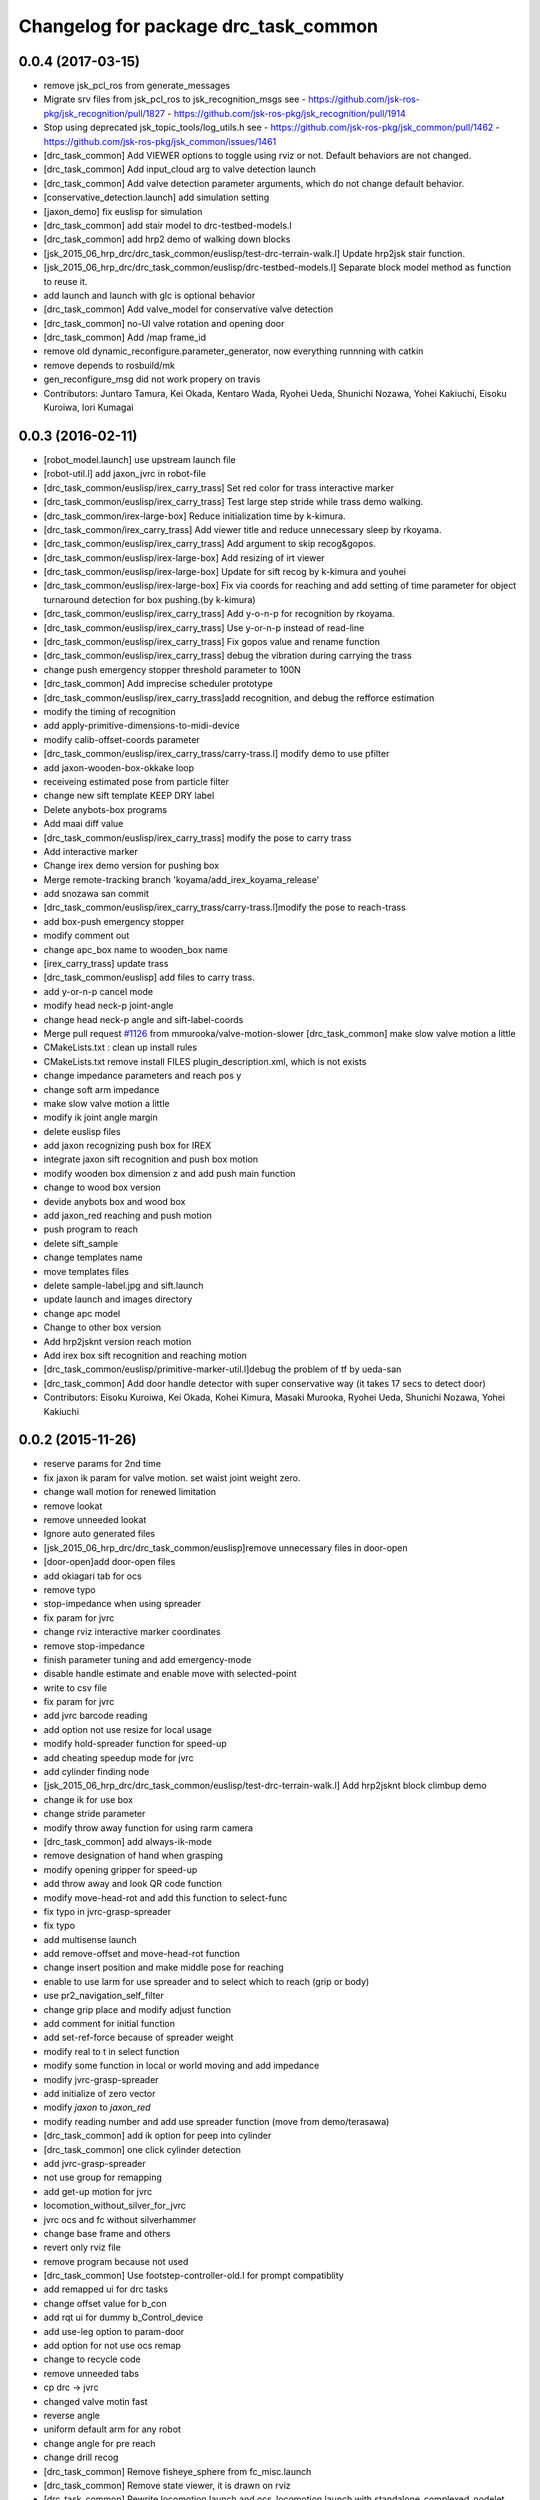 ^^^^^^^^^^^^^^^^^^^^^^^^^^^^^^^^^^^^^
Changelog for package drc_task_common
^^^^^^^^^^^^^^^^^^^^^^^^^^^^^^^^^^^^^

0.0.4 (2017-03-15)
------------------
* remove jsk_pcl_ros from generate_messages
* Migrate srv files from jsk_pcl_ros to jsk_recognition_msgs
  see
  - https://github.com/jsk-ros-pkg/jsk_recognition/pull/1827
  - https://github.com/jsk-ros-pkg/jsk_recognition/pull/1914
* Stop using deprecated jsk_topic_tools/log_utils.h
  see
  - https://github.com/jsk-ros-pkg/jsk_common/pull/1462
  - https://github.com/jsk-ros-pkg/jsk_common/issues/1461
* [drc_task_common] Add VIEWER options to toggle using rviz or not. Default behaviors are not changed.
* [drc_task_common] Add input_cloud arg to valve detection launch
* [drc_task_common] Add valve detection parameter arguments, which do not change default behavior.
* [conservative_detection.launch] add simulation setting
* [jaxon_demo] fix euslisp for simulation
* [drc_task_common] add stair model to drc-testbed-models.l
* [drc_task_common] add hrp2 demo of walking down blocks
* [jsk_2015_06_hrp_drc/drc_task_common/euslisp/test-drc-terrain-walk.l] Update hrp2jsk stair function.
* [jsk_2015_06_hrp_drc/drc_task_common/euslisp/drc-testbed-models.l] Separate block model method as function to reuse it.
* add launch and launch with glc is optional behavior
* [drc_task_common] Add valve_model for conservative valve detection
* [drc_task_common] no-UI valve rotation and opening door
* [drc_task_common] Add /map frame_id
* remove old dynamic_reconfigure.parameter_generator, now everything runnning with catkin
* remove depends to rosbuild/mk
* gen_reconfigure_msg did not work propery on travis
* Contributors: Juntaro Tamura, Kei Okada, Kentaro Wada, Ryohei Ueda, Shunichi Nozawa, Yohei Kakiuchi, Eisoku Kuroiwa, Iori Kumagai

0.0.3 (2016-02-11)
------------------
* [robot_model.launch] use upstream launch file
* [robot-util.l] add jaxon_jvrc in robot-file
* [drc_task_common/euslisp/irex_carry_trass] Set red color for trass interactive marker
* [drc_task_common/euslisp/irex_carry_trass] Test large step stride while trass demo walking.
* [drc_task_common/irex-large-box] Reduce initialization time by k-kimura.
* [drc_task_common/irex_carry_trass] Add viewer title and reduce unnecessary sleep by rkoyama.
* [drc_task_common/euslisp/irex_carry_trass] Add argument to skip recog&gopos.
* [drc_task_common/euslisp/irex-large-box] Add resizing of irt viewer
* [drc_task_common/euslisp/irex-large-box] Update for sift recog by k-kimura and youhei
* [drc_task_common/euslisp/irex-large-box] Fix via coords for reaching and add setting of time parameter for object turnaround detection for box pushing.(by k-kimura)
* [drc_task_common/euslisp/irex_carry_trass] Add y-o-n-p for recognition by rkoyama.
* [drc_task_common/euslisp/irex_carry_trass] Use y-or-n-p instead of read-line
* [drc_task_common/euslisp/irex_carry_trass] Fix gopos value and rename function
* [drc_task_common/euslisp/irex_carry_trass] debug the vibration during carrying the trass
* change push emergency stopper threshold parameter to 100N
* [drc_task_common] Add imprecise scheduler prototype
* [drc_task_common/euslisp/irex_carry_trass]add recognition, and debug the refforce estimation
* modify the timing of recognition
* add apply-primitive-dimensions-to-midi-device
* modify calib-offset-coords parameter
* [drc_task_common/euslisp/irex_carry_trass/carry-trass.l] modify demo to use pfilter
* add jaxon-wooden-box-okkake loop
* receiveing estimated pose from particle filter
* change new sift template KEEP DRY label
* Delete anybots-box programs
* Add maai diff value
* [drc_task_common/euslisp/irex_carry_trass] modify the pose to carry trass
* Add interactive marker
* Change irex demo version for pushing box
* Merge remote-tracking branch 'koyama/add_irex_koyama_release'
* add snozawa san commit
* [drc_task_common/euslisp/irex_carry_trass/carry-trass.l]modify the pose to reach-trass
* add box-push emergency stopper
* modify comment out
* change apc_box name to wooden_box name
* [irex_carry_trass] update trass
* [drc_task_common/euslisp] add files to carry trass.
* add y-or-n-p cancel mode
* modify head neck-p joint-angle
* change head neck-p angle and sift-label-coords
* Merge pull request `#1126 <https://github.com/jsk-ros-pkg/jsk_demos/issues/1126>`_ from mmurooka/valve-motion-slower
  [drc_task_common] make slow valve motion a little
* CMakeLists.txt : clean up install rules
* CMakeLists.txt remove install FILES plugin_description.xml, which is not exists
* change impedance parameters and reach pos y
* change soft arm impedance
* make slow valve motion a little
* modify ik joint angle margin
* delete euslisp files
* add jaxon recognizing push box for IREX
* integrate jaxon sift recognition and push box motion
* modify wooden box dimension z and add push main function
* change to wood box version
* devide anybots box and wood box
* add jaxon_red reaching and push motion
* push program to reach
* delete sift_sample
* change templates name
* move templates files
* delete sample-label.jpg and sift.launch
* update launch and images directory
* change apc model
* Change to other box version
* Add hrp2jsknt version reach motion
* Add irex box sift recognition and reaching motion
* [drc_task_common/euslisp/primitive-marker-util.l]debug the problem of tf by ueda-san
* [drc_task_common] Add door handle detector with super conservative way (it takes 17 secs to detect door)
* Contributors: Eisoku Kuroiwa, Kei Okada, Kohei Kimura, Masaki Murooka, Ryohei Ueda, Shunichi Nozawa, Yohei Kakiuchi

0.0.2 (2015-11-26)
------------------
* reserve params for 2nd time
* fix jaxon ik param for valve motion. set waist joint weight zero.
* change wall motion for renewed limitation
* remove lookat
* remove unneeded lookat
* Ignore auto generated files
* [jsk_2015_06_hrp_drc/drc_task_common/euslisp]remove unnecessary files in door-open
* [door-open]add door-open files
* add okiagari tab for ocs
* remove typo
* stop-impedance when using spreader
* fix param for jvrc
* change rviz interactive marker coordinates
* remove stop-impedance
* finish parameter tuning and add emergency-mode
* disable handle estimate and enable move with selected-point
* write to csv file
* fix param for jvrc
* add jvrc barcode reading
* add option not use resize for local usage
* modify hold-spreader function for speed-up
* add cheating speedup mode for jvrc
* add cylinder finding node
* [jsk_2015_06_hrp_drc/drc_task_common/euslisp/test-drc-terrain-walk.l] Add hrp2jsknt block climbup demo
* change ik for use box
* change stride parameter
* modify throw away function for using rarm camera
* [drc_task_common] add always-ik-mode
* remove designation of hand when grasping
* modify opening gripper for speed-up
* add throw away and look QR code function
* modify move-head-rot and add this function to select-func
* fix typo in jvrc-grasp-spreader
* fix typo
* add multisense launch
* add remove-offset and move-head-rot function
* change insert position and make middle pose for reaching
* enable to use larm for use spreader and to select which to reach (grip or body)
* use pr2_navigation_self_filter
* change grip place and modify adjust function
* add comment for initial function
* add set-ref-force because of spreader weight
* modify real to t in select function
* modify some function in local or world moving and add impedance
* modify jvrc-grasp-spreader
* add initialize of zero vector
* modify *jaxon* to *jaxon_red*
* modify reading number and add use spreader function (move from demo/terasawa)
* [drc_task_common] add ik option for peep into cylinder
* [drc_task_common] one click cylinder detection
* add jvrc-grasp-spreader
* not use group for remapping
* add get-up motion for jvrc
* locomotion_without_silver_for_jvrc
* jvrc ocs and fc without silverhammer
* change base frame and others
* revert only rviz file
* remove program because not used
* [drc_task_common] Use footstep-controller-old.l for prompt compatiblity
* add remapped ui for drc tasks
* change offset value for b_con
* add rqt ui for dummy b_Control_device
* add use-leg option to param-door
* add option for not use ocs remap
* change to recycle code
* remove unneeded tabs
* cp drc -> jvrc
* changed valve motin fast
* reverse angle
* uniform default arm for any robot
* change angle for pre reach
* change drill recog
* [drc_task_common] Remove fisheye_sphere from fc_misc.launch
* [drc_task_common] Remove state viewer, it is drawn on rviz
* [drc_task_common] Rewrite locomotion.launch and ocs_locomotion.launch with
  standalone_complexed_nodelet
* [drc_task_common] Rewrite drill_recognition_for_put.launch with standalone_complexed_nodelet
* [drc_task_common] Rewrite drill_recognition_for_wall.launch with santalone_complexed_nodelet
* [drc_task_common] Rewrite drill_recognition_for_button.launch with standalone_complexed_nodelet
* [drc_task_common] Rewrite drill_recognition.launch with standalone_complexed_nodelet
* [drc_task_common] Rewrite door_unvisible_handle_recognition.launch with standalone_complexed_nodelet
* [drc_task_common] Fix cmake not to compile drc_teleop_interface.cpp
* [drc_task_common] Do not use fisheye nodelet manager in order not to
  use bond connection
* [drc_task_common] Use jsk_rviz_plugins::RobotCommandInterfaceAction instead of drc_teleop_interface
* [drc_task_common] Omit footstep planner client in fc-executive.l
* [drc_task_common] Resolve collision of dynamic_tf_publisher in ocs
* fix walking-pose. check whether the robot has :head-neck-p before calling
* [drc_task_common] Do not echo silverhammer in field_computer.sh
* [drc_task_common] Fix shell script syntax error in operator_station.sh
* add recognition in hand
* slower drill grasp params
* [drc_task_common] Rewrite stereo_preprocess.launch and
  laser_preorocess.launch with jsk_topic_tools/standalone_complexed_nodelet
* change valve recog to use jsk nodelet
* [drc_task_common] Use current instead of effort for JAXON
* [drc_task_common] Remove tilt_laser_listener from laser_preprocess
* [drc_task_common] Set longer ~max_queue_size to extract nearest cluster
  for valve detection
* [drc_task_common] Do not run multisense_remote for hrp2
* add use_reach-until-touch mode
* add keyshot for drill
* add keyshot timing more
* add use_reach-until-touch mode
* fix reset motion
* add comment
* enalbe to select reach-until-touch mode
* add function to judge grasped or not
* add to use reach_until_touch
* [drc_task_common] Update launch files for locomotion planning
* [drc_task_common] Do not use jaxon_red_ros_bridge
* add keyshot for other tasks
* change params to detect standing drill
* add_parentheses
* [drc_task_common] Remove dependency to ar_pose
* Contributors: Hiroto Mizohana, Kentaro Wada, Kohei Kimura, Masaki Murooka, Ryo KOYAMA, Ryohei Ueda, Yu Ohara, Yuta Kojio, Eisoku Kuroiwa, Ryo Terasawa

0.0.1 (2015-06-11)
------------------
* fix drive recognition checks
* [drc_task_common] Add toe-kick method script in vehicle task for emergency. This PR do not affect to original script
* rename service
* para tune for jaxon red
* change drill watch pose
* add check drive recognition
* do not close hand when keep grasp
* remove unworked func
* add nodelet
* rechange drill button coords
* change laser preprocess
* add respawn in drive recognition launch
* add run stop rtcd for hrp2
* merge origin/master
* fix door last
* setq offset arm for drill
* change codes for rarm
* revise drill wall motion
* change drill wall motion for hrp2
* offset movement in drill-grasping
* add run-stop scripts
* change param of silver hammer hz threshold
* change impedance params
* add exception
* update interpolation time shorter in valve and door motion
* [drc_task_common] Fix wrong robot_description in OCS
* [drc_task_common] Increase max_z of stair_marker
* [drc_task_common] add git check to check_sanity_fc
* change_keyshot_timing
* add roscore tab to ocs tmux
* [drc_task_common] Update robot_model in OCS
* add Master check and silver check to OCS
* lower the waist for JAXON at stairs
* first ik with rotation axis
* fix hrp2jsknt door coords
* modified check node names and topic names
* add menu to select door reach deg
* add blacklist check to sanity check
* add git check sanity fc
* delete unnecessary nodes
* add check_saniy_ocs
* merge origin/master
* implement emergency button
* add send-go-pos-command script
* change impedance parameter of hrp2 after valve
* add emergency pose function : supporting jaxon and jaxon_red
* [drc_task_common] Add debug output for lowspeed communication
* [drc_task_common] Fix filter boundingbox
* def go-pos in ocs-ri
* [drc_task_common] Use lowest recognition result for drill
* fix typo
* change resolition
* [drc_task_common] update Silver Hammer Check
* [drc_task_common] Publish execute_flag in vehicle-fc-executive
* revise motion with experiment result
* Add drc final stair
* add emergency motion sample
* Use version argument for stair instead of :test-field
* revice ui
* [drc_task_common] Fix resume caller bag in vehicle-fc-executive
* add emergency-pose button to rviz
* add buttton
* resize keyshot
* default is sagami door (it is final door)
* add final test function
* use sagami door as final door. edit test-drc-door-task.l
* changed stand coords for hrp2jsknts final door
* disable continuous check in door
* add comment line for difficult door param
* use sagami door as final door
* change default flag
* [drc_task_common] Fix typo to work catkin_download_test_file
* add door knob picture to manipulation memo
* add drc final door model and instruction
* change joy topic name
* slightly change motion spee
* [drc_task_common] Patch for old geneus in vehicle task executive
* [drc_task_common] check rosmaster close_wait num in check sanity
* revise joy
* add line for send keypoint screen shot
* [drc_task_common, drc_com_common] Add simple footstep exec
* can change drill arm
* [drc_task_common, drc_com_common]  Add more dynamic reconfigure parameters
* change speed
* add flag for drill throw
* [drc_task_common] More update about check sanity
* add new motion(throw drill)
* change layout for drill
* change stand coords
* send drill put motion
* fix door-through-pose
* [drc_task_common] Modify accel paramters for jaxon
* fix msg instantiation args type
* Add stair check for hrp2jsknts
* [drc_task_common] Comment out draw-objects function
* [drc_task_common] Use detach_step value in stepGage
* [drc_task_common] Publish drive/controller/step only when step-accel is successfully executed
* [drc_task_common] Update detach edit and color when set_detach_step called
* [drc_task_common] Do not update accel-origin when step command failed
* [drc_task_common] Return result in step pedal function
* [drc_task_common] Return command in step function
* [drc_task_common] Add detach messages to silverhammer
* [drc_task_common] Add detach_step button to vehicle_ui
* [drc_task_common] Implement detach to hrp2jsknts
* [drc_task_common] Implement set-detach-step callback
* [drc_task_common] Commit detatch-accel function
* [drc_task_common] LAUNCH_RVIZ option is no longer needed in vehicle_fc
* [drc_task_common] Set threshould lower in pedaling callback
* [drc_task_common] Change background color of obstacle length according to distance
* [drc_task_common] Change background color of changing controller mode service when service is executing
* [drc_task_common] Check multisense remote
* finish processing when finishing task1
* [drc_task_common] Fix small bags
* remove magic number of msg length in ocs-robot-interface.l
* [drc_com_common, drc_task_common] Add more basic info for jaxon
* add reset_enc and finish_stair button to rviz
* fix jaxon and jaxonred valve motion
* change drill wall speed! need test
* change rviz showing
* slightly change drill grasp coords
* slightly expand drill button range
* fix jaxon impedance
* [drc_task_common] Add xyz-filter for drill recognition
* [drc_task_common] Add throttle parameter to checkerboard detector in vehicle
* [drc_task_common] Add jsk_recognition_msgs and jsk_interactive_marker to vehicle executive
* [drc_task_common] Fix typo: load
* [drc_task_common] Fix typo
* [drc_task_common] Remove laser preprocess assmbler
* fix the drill and drill put recognition to use nodelet
* [drc_task_common] Add handle_pose offset -25 to :z, which is compensation of distance between steering-center and marker board
* [drc_task_common] Fix typo
* add comment when drill grasp failed with condition
* remove bug for dril;
* remove bug if drill rotate failed with force-sensor noise
* 10 times sensoring
* [drc_task_common] Fix link name of HRP2
* [drc_task_common] Update valve request timing
* [drc_task_common] Fix OCS model visualization
* use set-foot-steps-with-base-height
* change speed for drill ;otate
* [drc_task_common] Consider car handle angle only when handle-crank is used
* change params for motions
* dynamic change ref force
* add ref force for drill wall
* change to use :arms
* add codes to maintain first leg angle in solving ik
* [drc_task_common] Consider handle-angle in solving approach-handle ik
* add new rviz button
* change to use larm semi-fixed in drill task
* [drc_task_common] Run multisense_remote if needed
* [drc_task_common] Check silverhammer highspeed input topics
* fix parameter to load urdf model marker setting
* remove bags with experiment with Jaxon Red
* fix the position to include robot_description launch
* add quadratic function in table
* rechanged fast motion
* [drc_task_common] Add jaxon_red driving scripts which inherits from ones of jaxon
* [drc_task_common] Comment out unnecessary debug messages
* [drc_task_common] Fix state check bug in correct
* [drc_task_common] Magical progn to avoid SEGV
* set ik-optional-weight-vector for valve motion
* change input topic because it is not working
* change init pose, anglevector-sending time with real environment
* [drc_task_common, drc_com_common] Use pesimistic mode for footstep planning
* modify coorinates transformation of predicted path marker
* support urata robot in publishing tempareture in basic-info
* update jaxon ik-server parameter to reduce base link roll moving
* [drc_task_common, drc_com_common] Perception and planning on ocs side about terrain task
* [drc_task_common] Fix obstacle_length type: int->float
* [drc_task_common] Set default real flag as nil in vehicle_fc.launch to prevent unintended movement in real robot if eus was respown
* [drc_task_common] Change execute/real button from toggle to menu like servoOn/Off
* initial commit of ocs-robot-intercae.l, support :state :angle-vector :force-vector :start-st :start-auto-balancer :start-impedance :stop-impedance :start-grasp :stop-grasp functions
* update jaxon impedance param
* [drc_task_common] More update for terrain task
* remove solve ik and isolate current-pos for u4
* [drc_task_common] Remove steering_diff_angle_vector from vehicle_ui
* [drc_task_common] Change colors when set_min/max_step service was called
* [drc_task_common] Prevent move joints before initialize by correct-handle-pose
* [drc_task_common] Check communication program too
* [drc_task_common] Remove unused scripts
* [drc_task_common] change ros::rate of vehicle-ocs-executive: 10 -> 5
* [drc_task_common] Add sanity script for fc
* [drc_task_common] Fix for communication limitation
* [drc_task_common] Modify default min/max move-mm for hrp2jsknts
* [drc_task_common] Modify default max anklle-p angle from 6 to 15
* change timestampe from ros::time 0 to ros::time-now
* [drc_task_common] set :stop mode before grasp handle, approach handle and overwrite handle angle because they needs synchronize joy controller
* [drc_task_common] Call setControllerMode only when changing mode in vehicle_ui and call drive/operation/synchronize only in setControllerMode
* Update for hrp2jsknt terrain sample
* change angle for drill watch
* [drc_task_common] Generalize setControllerMode function
* fix typo start-grasp command
* [drc_task_common] Update for terrain task
* add icon for reset-force-sensor
* fix typo
* [drc_task_common] Stop operation when overwrite command is called
* [drc_task_common] Call drive/operation services from vehicle_ui, not eus controller
* add funcs for stop right
* [drc_tack_common]change default nums of rotation
* change angle of drill watch pose for jaxon
* [drc_com_common, drc_task_common] Support footstep_planner and footstep_controller
* [drc_com_common, drc_task_common] Support projection of footprint
* add new button for current^pos and ik
* [drc_task_common] Move lleg 10mm to :z of hrp2jsknts to reduce lleg load
* change car center base coords
* change path visualizer parameter
* [drc_task_common] Remove argument like USE_HRP2JSK, use ROBOT envirnoment variable
* change impedance params(need test)
* add button to reset force offset to rviz
* change ros::roseus timing
* add new pose for detect button-pushed
* [drc_task_common] Modify force sensor topic name from *sensor to off_*sensor
* change hrp2 grasp
* change params for recog, pose of hrp2
* [drc_task_common] Do not launch vehicle rviz, integrating into one rviz
* [drc_task_common] Support jaxonred in stair task
* [drc_task_common] Change egress_button color according to execution
* [drc_task_common] Forcely stop and sync controllers in go-to-egress
* add nakashima-stairs test program
* change impedance params for wall
* [drc_task_common] fix neck_y_angle visualization in vehicle_ui
* Update terrain stair sample and readme
* Add function to make testfield stair
* [drc_task_common] Force to disable orientation in stair task
* remove bug around drill button
* [drc_task_common] Add egress service to silverhammer
* teleop program support jaxonred
* add tf car_center publisher for ocs
* delte print debug
* [drc_task_common] Change button background color until service is executing
* change pre angles
* revise miss cords
* add forgoten change
* impl callback of grasp and impedance function
* [drc_task_common] Fix typo of current_steering
  Do not display checkerboard detector view
* [drc_task_common] Update topic name of rviz
* [drc_task_common] Remap topics which is sent to ocs in global launch namespace of vehicle_fc
* [drc_task_common] Add ui elements for stair task
* change marker origin to end-coords(JAXON)
* add spin-once when reflecting fullbody-ik result to robot marker
* add translation when inserting hand mesh marker
* [drc_task_common] Change topic name for ocs in rviz config file
* use end-coords tf for robot marker of stand position
* add translation of end-effector link
* [drc_task_common] Update recognition parameter for door handle detector
* moved end coords of hand marker
* [drc_task_common] Update drill wall recognition
* [drc_task_common] Disable display option of car_center_tf_publisher too.
* [drc_task_common] Set display parameter of handle_pose_detector to 0
* [drc_task_common] Add current_steering, crank/handle_pose and
  predicted_path_marker to FC2OCSLarge
* [drc_task_common] Advertise foggoten topic /ocs/drive/controller/real
* [drc_task_common] Get lock when toggle button is changed
* [drc_task_common] Enable latch option to controller topics
* refactor impedance settig function
* update valve recog tolerance parameter
* publish drill rotate motion on rviz(revices)
* [drc_task_common] Add msgs for set-real service to silverhammer
* [drc_task_common] Add SEND_REAL_ROBOT button to vehicle_ui
* [drc_task_common] Add set-real option and real topic to driving-controller
* new node for showing result
* [drc_task_common] Display force/moment norm instead of force of max dirction
* Added test-field stair model.
* [drc_task_common] Change force sensor display mode from max direction
  force to norm
* [drc_task_common] Make step_gage label larger
* [drc_task_common] Add neck-p/neck-y-angle visualization label to vehicle_ui
* [drc_task_common] Faster recognition of footstep
* enable t-marker moved by pub-point
* [drc_task_common] Modify impedance parameter of hrp2jsknts for handling
* enable to  move any marker
* rename topic name
* reduce result^showing time
* more fast drill motion
* change base_tf from car_center to BODY
* [drc_task_common] Add min/max limitation to :estimate-current-handle-angle
* [drc_task_common] Fix :estimate-current-handle-angle, consider grasp offset
* [drc_task_common] Fix grasp/turn-handle-once offset parameters for hrp2jsknts
* [drc_task_common] Reflect offset to turn-handle-once function and set default offset-wrt to :local of hand in :grasp/:turn-handle-once
* add test codes
* [drc_task_common] Add filter_bbox_position.py
* change jaxon drill params
* [drc_task_common] Implement execute button, which disable joy controller and connection between vehicle-fc/ocs-executive
* [drc_task_common] Fix tmux script not to generate '1' file
* [drc_com_common, drc_task_common] Add imu to basic info
* do not open hand first in jaxon door motion.
* change stand coords to avoid wall
* fix door recognition, plane recog
* add overwrite stand coords
* enable to select stand coords
* add initialization
* [drc_task_common] Add neck status to prevent moving neck before initialize
* [drc_task_common] Update camera topic for ocs
* enable not used coords
* update soft impedance parameter for jaxon
* [drc_task_common] Transmit off_ sensors to ocs
* [drc_task_common] Disable rviz for vehicle in fc
* [drc_task_common] Add neck_p/y_angle to silverhammer
* [drc_task_common] Change rate of executive and streamer
* revise params for button
* add cancel-motion icon
* update door-through-pose to avoid touching right hand to door
* remove unused button : debri, hose, look-around
* add hand pose button
* add push motion
* not show eus ik result on irt viewer
* fix hand marker dead lock by canceling menu
* revised reach-until-touch for local coordinates sys
* [drc_task_common] Fix forgotten argument
* [drc_task_common] Remove nodes for fc in vehicle_ocs
* [drc_task_common] Separate vehicle launch files into vehicle_fc/ocs and remap tf, joint_states, robot_description
* replace to use require instead of load in task motion eus program
* [drc_task_common] Add ocs namespace to model files
  [drc_task_common] Update rviz drc teleop button
* [drc_task_common] Remove force sensor throttle (throttled in vehicle_ui drawing) and remap vision topics in vehicle_ui for silverhammer
* add hand calib button to rviz gui
* change stand coords for grasp
* add wall interactive marker
* enable to apply potentio-vector to rviz robot model
* remove stop abc/st button and start impedance soft/hard button to rviz
* Update parameters for Testfield terrain and update readme
* change input cloud to resize_1_4
* [drc_task_common] Add sleep when launching nodes
* change remap in c++
* [drc_task_common] Move polaris model from hrpsys_gazebo_atlas
* minor update of manipulation memo
* add door-through-pose2 to go through door fast
* [drc_task_common] Add obstcle_length to silverhammer
* [drc_task_common] Add USE_VEHICLE_LAUNCH option to vehicle fc/ocs main launch
* [drc_task_common] Launch car_center_launch and drive_recogntion.sh in vehicle.launch
* [drc_task_common] Display obstacle_length/indicator to vehicle_ui
* [drc_task_common] Add patch to speed up roslaunch
* [drc_task_common] Add window of launch file for vehicle task to ocs/fc shell scirpt
* [drc_task_common] Add ROBOT argument to ocs/fc main for vehicle task
* add imp for support arm
* input angle is deg, so add deg2rad
* [drc_task_common] Fix vehicle.launch path
* branch fail when modify ns
* fix namespace in python script
* fix typo
* [drc_task_common] Set default arguments as default, not value
* [drc_task_common] Integrate launch for vehicle task to main operator_station/field_computer scripts
* [drc_task_common] Update goal_handle_angle just after grasp to prevent unintended movement
* change button pushed recog method
* [drc_task_common] Wait until sync service is finished, but wait 0.5sec in silverhummer because service immediately return in it
* change msg type from Float64 to Float32
* [drc_task_common] Call synchronize service in main function because service call in serivce callback causes deadlock in executive
* change parameter of static tf and passthrough height for obstacle removing
* revice codes around drill button
* Add brake/neck_y/neck_p topics to silverhummer for vehicle
* update vegas stairs parameters
* [drc_task_common] Fix synchronize methods for controller in silverhummer
* [drc_task_common] Separate node which should be launched in ocs or fc. It would probably be in separeted files in future
* [drc_task_common] Add rviz config file for vehicle temporarily, which should be merged into whole system
* [drc_task_common] Add ~sensor_frame to multi_plane_extraction of drill_recognition.launch
* change ref force and add lookat in drill motion
* update drill motion
* [drc_task_common] Add ~sensor_frame to multi_plane_extraction of drill_recognition.launch
* [drc_task_common] Fix grasp offset of hrp2jsknts
* [drc_task_common] Update HRP2 initial pose
* [drc_task_common] Calib blue crank
* [drc_task_common] Update parameter for terrain task
* comment out with revise codes
* change for usefullness
* remove multi-defined func
* [drc_task_common] Re-estimate handle angle when overwrite
* modify CMake
* [drc_task_common] Do not grasp when recognitoin for correct is not succeeded
* [drc_task_common] Modify state check process in handle and accel
* almost finish arrangement of drive recognition launch
* remove comment
* [drc_task_common] Move hrp2jsknts initial position -100 to y axis
* modify coords transformation
* delete unnecessary files
* [drc_task_common] Fix parameter for drill recognition
* [drc_task_common] Support jaxon in tmux-based launching
* [drc_task_common] Fix accel approach angle of hrp2jsknts
* [drc_com_common, drc_task_common] Support fisheye lookat
* change save_data scripts to call rossetlocal
* change drill default grasp coords
* [drc_task_common] Fix angle-vectors of hrp2jsknts legs/rarm in real vehicle
* change codes around drill marker control
* add remap
* [drc_task_common] Modify approach-fist offset for hrp2jsknts
* remove service bug
* [drc_task_common] Modify hrp2jsknts initial poes based on s-noda egress
* add option for joy
* [drc_task_common] Add initialize/synchronize service for operation to executive
* add joy for teleop
* add lasvegas valve test to test full function
* [drc_task_common] Use timerEvent to prevent stop force sensor values
* [drc_task_common] Remove initialize from main function because initial pose can send from ui
* [drc_task_common] Estimate handle angle only when handling
* [drc_task_common] Operate hand in initialize
* [drc_task_common] Remain forcely sync option but default disabled
* [drc_task_common] Add comment
* [drc_task_common] Remove unnecessary :sync-controller
* [drc_task_common] Modify neck joint to 0 in drive-init-pose in jaxon
* [drc_task_common] Synchronize command when state and mode changed to prevent unintended movement
* change condition for button pushed
* re-enable hand-reset pose for hrp2
* change pose to reduce load
* [drc_task_common] Add sanity script to check network
* remove bugs
* Add DRCTestfieldTerrain
* Update README for Terrain demos
* change coords around drill stand coords
* fix dot-rviz to modify the state image position
* [drc_task_common] call :release whether handle is :running or not
* [drc_task_common] Set all control-mode :stop when initialize finished
* [drc_task_common] Fix tiny bug and confirm unvisible handle detector works
* changed ocs number for lasvegas environment
* [drc_task_common] Modify riding parameters for jaxon again
* [drc_task_common] Add floor-offset and fist-offset option to initilaize function
* [drc_task_common] Fixing tmux based launching
* [drc_task_common] Fixing tmux based launching
* Update location of terrain blocks considering size of bounding box
* remove a bug
* Fix size of ground plane
* Add optional ground for test field terrain
* change drill watch pose for jaxon
* [drc_task_common] Fix outsided init pose of jaxon by s-noda and adjustment still goes on
* [drc_task_common] Set :look-at-handle nil as default in correct-handle-pose function
* arrange launch files
* Add test field drc terrain
* [drc_task_common, drc_com_common] Cleanup launch files and support
  tmux-based launching
* enable avs methods in drc to except cancel
* add drill-auto-gops
* fix typo
* add comments if some no mean command selected
* Add hrp2jsknts terrain function
* [drc_task_common] Move initiali position of jaxon 100mm outside
* [drc_task_common] Modify approach-handle: add rotation redundancy
* Merge pull request #730 from terasawa/obstacle-indicator
  add obstacle indicator to assist drivers
* Merge remote-tracking branch 'origin/master' into do-not-send-joint-angle-before-initialize-called
* change pre-set modes
* add & in command rviz
* [drc_task_common] Do not initialize in :init process of controller, only set real silently
* add obstacle indicator to assist drivers
* [drc_task_common] Implement controller-mode services to vehicle silverhummer
* [drc_task_common] add button checker uis
* Merge pull request #729 from mmurooka/fix-jaxon-drill-motion
  fix jaxon valve motion : reaching direction and stand coords
* [drc_task_common] Add steering_diff_angle to vehicle-silverhummer
* fix jaxon valve motion : reaching direction and stand coords
* change showing text on rviz
* revised grasp coords with real sensor data
* [drc_task_common] Add neck-mode functions
* revise drill stand coords(temporary)
* Merge pull request #726 from mmurooka/fix-valve-motion-20150518
  [drc_task_common] valve door motion modification 20150518
* [drc_task_common] Implement SetValue service to vehilce task silverhummer
* Merge branch 'drill20150517' of https://github.com/YuOhara/jsk_demos into drill20150517
* change drill watching pose
* remove bags
* fix the error in the case that search-rotatable-range is called before get-valve-motion is called
* change ui for ocs
* remove bugs
* [drc_task_common] Use empty-service-client/server and add additional empty-services
* [drc_task_common] Add client/server for empty-service
* [drc_task_common] Add look-at-handle option to correct-handle-pose
* [drc_task_common] Replace send *ri* :angle-vector to :model2real in controller
* [drc_task_common] Add model2real method to robot-driving-motion for controller
* [drc_task_common] Modify :real option of motion in each robot-driving-controller
* [drc_task_common] Get whole initialization process together and send angle-vector once
* [drc_task_common] Add :use-real-robot key to real option to choose whether sync with *ri* or not
* [drc_task_common] Fix typos
* add min of rotate num(1)
* [drc_task_common] Add look-at-handle option to correct-handle-pose
* [drc_task_common] Replace send *ri* :angle-vector to :model2real in controller
* [drc_task_common] Add model2real method to robot-driving-motion for controller
* add condition to use pre-pose
* [drc_task_common] Door handle detector for unvisible handle
* [drc_task_common] Modify :real option of motion in each robot-driving-controller
* [drc_task_common] Get whole initialization process together and send angle-vector once
* [drc_task_common] Add :use-real-robot key to real option to choose whether sync with *ri* or not
* [drc_task_common] Synchronize with joy after overwrite hanlde angle
* [drc_task_common] Add name fields to motor_states in ocs side
* [drc_task_common] Optimize nodelet in valve detection
* [drc_task_common] Add neck_mode visualization to vehicle_ui
* [drc_task_common] Add neck_mode and callbacks because neck callbacks seems to be collision with correct-hanlde-pose
* [drc_task_common] Synchronize joy_vehicle status when initialize and grasp
* [drc_task_common] Remove specification of interface file in locomotion_planner.launch
* [drc_task_common] Use :full-interruptible for footstep_controller
* Merge remote-tracking branch 'origin/master' into drill20150517
* Merge remote-tracking branch 'origin/master' into drill20150516
* add todo comemnt
* change pre angles
* change pose a bit
* option to change rotate num
* [drc_task_common] Fix default position of hrp2jsknt after real polaris adjustment in lasvegas
* add option for auto rotate drill
* Merge pull request #717 from mmurooka/fix-valve-impedance
  [drc_task_common] change jaxon impedance damping gain larger
* change jaxon impedance damping gain larger
* Merge pull request #716 from mmurooka/fix-for-forcibly-overwrite-stand-coords
  [drc_task_common] Fix for forcibly overwriting stand coords
* add modification for HRP2 launch files
* tune parameters
* fix bug in force overwrite standcoords for door and valve
* fix jaxon teleop launch network
* suppress shoulder-p and promote waist-y and
* add checkerboad detector for car_center
* chage grasp params for support arm
* [drc_task_common] I think it is beter that neck command is real joint angle
* add jaxon drill orotate test corde
* add sample motions
* add visualize steering angle launch
* add rostopic pub for rosbag
* [drc_task_common] Add neck-p callback to eus controller
* call set-default-impedance-param before starting impedance with rviz button
* fix impedance applying arm
* [drc_task_common] Add set_current_step_as_min button to vehicle_ui
* fix bug
* merge origin/master
* add stop num option
* add stop num option
* [drc_task_common] use euclidean clustering to compute bounding box to
  detect drill in hand
* add stop num option
* searching drill button motions
* [drc_task_common] Pedals should not be touched at first
* change imp timing
* [drc_task_common] Fix wait-sec typo
* [drc_task_common] Modify reach-until-touch param for jaxon
* [drc_task_common] Remove unnecessary compensation in reach-until-touch
* refactor drill souce code again
* overwrite stand-coords forcibly in first motion of valve and door
* [drc_task_common/vehicle_ui] Fix flicker of vehicle_ui by rounding stearing diff angle
* add srv
* add drill button state recog launch
* [drc_task_common]add srvs
* add fft node
* [drc_task_common] Move hrp2jsknts sitting position -50mm in y axis to center
* [drc_task_common] Fix correct-handle-pose bag
* [drc_task_common] Modify initial value of min/max_step of hrp2jsk
* [drc_task_common] Modify min/max edit value in min/max_step of vehicle_ui
* refactor set-drill-environment
* fix drill code minor bag
* [drc_task_common] Add resume-handle-pose-button to vehicle_ui
* [drc_task_common] Display message in initialize
* [drc_task_common] Add set_current_step_as_max button to vehicle_ui
* [drc_task_common] Only view max_force and direction in force_sensor
* [drc_task_common] Fix hrp2jsk impendace, M = 0
* remove slight bug around drill rotation
* delete trailing while space
* add dynamic reconfigure
* [drc_task_common] Use laser pointcloud for detecting wall to cut with drill
* [drc_task_common] Fix indent
* [drc_task_common] Resume approach-pedal, which was eleted wrongly
* [drc_task_common] Disable M in impedance to prevent unintended move according to foot movement
* [drc_task_common] Fix forgetting allow-other-keys in calc-error-of-grasp-arm
* [drc_task_common] Add display-result option to calc-error-of-grasp-arm
* add demo program for las-vegas-indoor-stairs
* [drc_task_common] Add visualization of angle-vector-difference to vehicle_ui
* [drc_task_common] calculate angle-vector difference in main loop
* [drc_task_common] Add calc-error-of-grasp-arm method to test angle-vector difference in steering
* Merge pull request #697 from mmurooka/move-stand-coords-func-util
  [drc_task_common] move check-stand-coords function to robot-util.l
* update jaxon stair parameters
* move check-stand-coords function to robot-util.l and use them in each task
* replace tab with space in drill program
* add door side wall and check collision in test function
* add option to test collision in eus motion
* add door posture memo
* Merge branch 'drill20150515' of github.com:YuOhara/jsk_demos into drill20150515
* change drill button stop num
* [drc_task_common] Fix drive-init-pose for HRP2JSKNTS in real polaris in lasvegas
* add chest offset parameters to waking-pose
* Merge pull request #683 from garaemon/machine-tag-to-run-code-only-localhost
  [drc_task_common] Support USE_LOCALHSOT argument to run code on localhost
* delete comment-out
* publish car_center from posestamped marker
* rename door memo to manipulation task memo. add valve memmo
* [drc_task_common] Set color to large force in vehicle_ui
* [drc_task_common] remove_bug, change params with visual feedback
* [drc_task_common] Add force sensor values of arm to vehicle_ui
* [drc_task_common] Add approach interface to vehicle_ui
* delete ik-optional-weight-vector in set-default-impedance-param
* close hand in jaxon door motion
* use narrow-width-pose for jaxon door through
* modified final pose of jaxon door motion to avoid collision with door
* send first posture of door motion slowly
* changed impedance parameter of jaxon door
* changed stand coords of jaxon door
* [drc_task_common] Update force sensor value less frequently in vehicle_ui
* change jaxon drill wall stand coords
* [drc_task_common] Add LAUNCH_HANDLE_DETECTOR option to vehicle.launch
* [drc_task_common] Add threading lock to drawing functions in VehicleUIWdiget
* [drc_task_common] Implement overwrite handle method and add interface for that to vehicle_ui
* Merge remote-tracking branch 'origin/master' into drill20150515
* revise drill wall motion
* [drc_task_common] Support USE_LOCALHSOT argument to run code on localhost,
  especially about laser preprocess
* [drc_task_common] Use laser pointcloud to detect valve
* [drc_task_common] correct-handle-pose do not have tm in argument
* [drc_task_common] Resume head after correct
* [drc_task_common] Add max-dist argument to some functions which includes reach-until-touch
* [drc_task_common] Speed up some actions in vehicle task
* [drc_task_common] Modify impedance parameter for steering and speed up
* make door-motion fast : use angle-vector sequence and change time from 3000 -> 2000
* make valve-motion fast : time 1500 -> 1000
* fix trans-list of door push motion
* restore lasvegas door
* move arm upper in releasing motion
* add door-though-pose button
  fix trans-list of door push motion
* do not close hand in door-grasp shape
* set door-through-pose after opening door
* add function to set default impedance param and call that before each task setting
* [drc_task_common] Modify parameter range in setText for min/max_step
* [drc_task_common] Separate correct/resume/regrasp process
* change marker height to zero
* add door parameter memo
* fix handle l/r of mirror door
* [drc_task_common] release more distance in :execute-handle-pose-compensation of jaxon
* [drc_task_common] Add release-offset and shoulder-y-angle option to :execute-handle-pose-compensation
* [drc_task_common] Remove accel-origin in initialize
* [drc_task_common] Remove accel-origin in initialize
* [drc_task_common] Update accel-origin in approach-accel
* fix bool of step on flag
* update drill motion slightly
* [drc_task_common] Update accel-origin in jaxon
* [drc_task_common] Modify appraoch-accel pose in jaxon
* Merge branch 'integrate-drill-grasp-recog' into drill20150515
* [drc_task_common] Integrate drill recognition
* [drc_task_common] Modify jaxon init pose for less crotch-roll movement
* [drc_task_common] Add steering position evaluation script
* [drc_task_common] Add collsion avoidance and reach-until-touch to approach-frame
* [drc_task_common] Modify drive-init-pose for jaxon in normal polaris
* [drc_task_common]Do not downloada models on travis
* change params for junte motion
* [drc_task_common] Update drill recognition
* remove bag, change grasp pre pose
* [drc_task_common] Add main silverhummer launch file for vehicle task
* [drc_task_common] Add callback functions for empty service to executives
* tune for junte motion
* [drc_task_common] Optimistic recognition mode for drill recognition
* [drc_task_common] Remove unused topcis
* [drc_com_common] Implement parser for topics in driving-controller
* [drc_task_common] Apply OCS_NS to vehicle_ui in vehicle.launch
* [drc_task_common] Preserve min/max_step and only update min/max_step textbox when min/max_step value is updated
* [drc_task_common] Avoid zero division in vehicle_ui
* [drc_task_common] Do not use global namespace in vehicle_ui
* add lasvegas outdoor model and sample motion function
* tuned params for drc-drill
* arrange drive recognition script for dividing fc function
* [drc_com_common, drc_task_common] Support forces and temperature in OCS side
* add hrp2jsknts launch files
* [drc_task_common] Add prototpype scripts for eus executive in silverhummer, which only pass handle_cmd and accel_cmd
* add tf car_center launch
* merge origin/master
* remove bugs around jaxonmotion
* merge origin/master
* [drc_task_common] Update recognition parameters for las vegas door
* modify pull distance in jaxon valve motion
* [drc_task_common] Use throttle to force sensor values to avoid SEGV in vehicle_ui
* remove lasvegas door temporary because drc_com_common msg problem
* [drc_task_common] Add grasp-point to car frame in polaris model
* add horizontal-rotate motions in drill motion
* [drc_task_common] Visualize current handle/accel state in vehicle_ui
* add drill-primitive-set-coords funcst
* change grasp coords, remove codes
* [drc_task_common]enable to change arm with drill task specific
* add print to usage of gen_hosts.py
* [drc_task_common] Respown vehicle_ui in vehicle.launch
* change not to use support-drill-arm
* change door color to become visible in while background window
* enable to force overwrite door arm side
* [drc_task_common] Add mode toggle interface to vehicle ui
* fix typo
* change default rqt_ui
* readd drill layyout
* merge origin/master
* replace tab with space
* change model dir
* fix parenthesis in ocs-exective.l
* Merge pull request #642 from mmurooka/add-recog-mode-button
  [drc_task_common] Add recog auto/semi-auto mode buttons
* Merge pull request #643 from mmurooka/stand-coords-overwrite-option
  [drc_task_common] enable to select force / auto / on overwrite for stand-coords
* [drc_task_common] Update flags to controller state and add controller mode for operation/recognition switch
* fix bug in adding lasvegas door
* [drc_task_common] Do not use impedance in support legs for jaxon in vehicle task
* [drc_task_common] Fix initial pose for jaxon in real polaris xp900
* [drc_task_common] Fix open/close-hand method for jaxon
* [drc_task_common]remove bugs around drill rotate motion
* [drc_task_common] Add reach-until-touch-thre to set threshould for reach-until-touch
* enable to select force / auto / on overwrite for stand-coords
* add missing config file
* add button and icon for recognition radio buttons
* [drc_task_common]add some extra funcs
* add lasvegas door model and sample
* Merge pull request #637 from mmurooka/modify-col-pair-temporary
  [drc_task_common] ignore head and chest collision pair in door task
* [drc_task_common] Remove unused slot
* [drc_task_common] Add go-to-egress button to vehicle_ui
* [drc_task_common] Add egress callback to controller. All flags are disabled in go-to-egress.
* [drc_task_common] Add function to go to egress pose to motion and impelement for jaxon
* [drc_task_common] Separate obsoluted drive-init-pose
* ignore head and chest collision because model miss
* [drc_task_common] Preserve old initial-pose as egress-pose
* [drc_task_common] Modify rotation-axis from t to :x in approach-fist for jaxon
* [drc_task_common] Change drive-init-pose process for jaxon
* Merge pull request #629 from terasawa/add-fisheye-image-view
  add fishey image_view
* Merge pull request #634 from orikuma/fix-grasp-points-of-support-methods
  Fix grasp points of support methods
* fix hand shape for door special pose of jaxon
* Merge pull request #631 from orikuma/add-reach-button-to-vehicle-ui
  Add reach button to vehicle ui
* add lasvegas environment sample
* [drc_task_common] Use default offset of approach methods in controller
* [drc_task_common] Use seat-left grasp point and fix transformation for offset, not using locate but using translate
* [drc_task_common] Add seat-left grasp point to support body
* ignore collision between chest_link2 and head_link1 temporary
* add optional drill funcs
* [drc_task_common] Do not use reach-until-touch in kinematics simulation mode
* [drc_task_common] Add reach buttom to vehicle_ui and service call for reach method to controller
* [drc_task_common] Increase stop iteration in turn-handle-once because sometimes ik failed in stop 50
* add fishey image_view
* [drc_task_common] Fix approach-fist offset
* add drill rotate button
* add drill rotate button
* change miss rosparam
* changed motion when drill-recog-skip selected
* changed ik nums
* fix jaxon description launch
* add drill_rotate_motion
* add jaxon watch-drill pose
* add marker name
* fix miss cfg params
* changed launch to use nodelet
* more stoic hand-box
* Merge pull request #621 from YuOhara/add_drill_recog_for_grasp
  0Add drill recog for grasp
* Merge pull request #620 from YuOhara/add_jaxon_and_hrp2jsknts_motions
  Add jaxon and hrp2jsknts motions
* [drc_task_common] Add step-on-flag for recognition
* add drill grasp recognition launch
* add /drive/recognition in topic name
* insert set-focus-marker-func
* Merge remote-tracking branch 'ohara_remote/add_primitives_util' into add_jaxon_and_hrp2jsknts_motions
* add set-primitive marker func
* change marker funcs to manipulate 2 markers
* add new cb for drill motion connect
* Merge remote-tracking branch 'origin/master' into add_jaxon_and_hrp2jsknts_motions
* add jaxon and hrp2jsknts motions
* add drill recognition for drill grasp
* omit unnecessary function and remove comment
* Merge pull request #614 from mmurooka/fix-hand-mesh-marker
  [drc_task_common] fix hand mesh marker for other robot
* [drc_task_common] Tune impedance parameter for legs
* delete unnecessary file
* rename input to passthrough/output
* apply drill_button_recognition in drc_system
* merge origin/master
* [drc_task_common]change launch to use new method
* [drc_task_common] add option to not calc cylynder (for drill in hand)
* add options to use buttom of b_box
* fix hand mesh marker bug
* change file name and remove function of mochikae
* [drc_task_common] add drill detection option
* Merge pull request #609 from YuOhara/fix_typo_change_params
  [drc_task_common] fix_typo, change params
* Merge pull request #608 from YuOhara/drill_interpolate_angle_vector
  Drill interpolate angle vector
* [drc_task_common/drill_detect]changed to use cylinder
* changed stand coords for door motion. use setq instead of defvar for other robot redefinition
* [drc_task_common] fix_typo, change params
* Merge pull request #606 from mmurooka/support-reach-until-touch
  [drc_task_common] support reach-until-touch in teleop system
* support reach-until-touch in teleop system
* Use grasp-pose instead of close-pose for hrp3hand
* [drc_task_common] Add approach-fist method, support robot body making rarm land on seat
* [drc_task_common] Fix impedance parameter for leg softly
* [drc_task_common] Fix set-ref-force key name again * 2
* [drc_task_common] Fix set-ref-force key name again
* [drc_task_common] add check-grasp-coords coords
* [drc_task_common] remove unneeded line
* Merge remote-tracking branch 'origin/master' into drill_interpolate_angle_vector
* [drc_task_common/drill-wall] add interpolate angle-vector in wall-motion
* [drc_task_common/drill]change angle for watch drill
* [drc_task_common] Add egress-pose temporarily
* [drc_task_common] Modify initial pose of hrp2 for rarm support
* [drc_task_common] Use jsk_pcl/NormalEstimationOMP in locmotion.launch to
  solve timestamp problem
* [drc_task_common] Modify impedance parameters for support
* [drc_task_common] Add rear-support-frame-attachment and seat grasp point
* [drc_task_common] Fix key argument name: start-ref-force -> set-ref-force
* [drc_task_common] Fix open-hand limb in approach-frame and add args option to approach-frame/grasp-frame
* [drc_task_common] Flip normal direction of laser pointcloud to head frame
* [drc_task_common] add launch to detect drill in hand
* [drc_task_common]add cfg initialization
* [drc_task_common] Do not overwrite step-brake, but brake-cmd and send :accel-cmd 0.0 in it
* [drc_task_common] Fix accel methods for relative command
* [drc_task_common] Change accel command from absolute to relative from accel-origin
* [drc_task_common] Add :coords-system and :debug arguments to reach-until-touch and compensate overshoot after reach-until-touch
* [drc_task_common] Pass args from controller to motion in approach accel
* [drc_task_common] Fix approach-accel position using reach-until-touch for hrp2jsknt
* [drc_task_common] Make impedance harder in support
* [drc_task_common] Make slower reach-until-touch and use impedance first in approach-floor
* [drc_task_common] Do not use limb-controller in kinematics simulation
* Update hrp2jsk terrain walk
* [drc_task_common] Use laser pointcloud to detect door handle
* add door name select button to optional buttons
* [drc_task_common] Reflect rename of joy_vehicle.launch
* add option to use model z pos. change hrp2 imp param. fix posture to use arm avoid pose
* add button and functions to select door push/pull direction
* enable to select whether to overwrite stand-coords or not when reflesh motion
* Merge pull request #584 from mmurooka/door-ocs-fc-function
  [drc_task_common] update fc and ocs functions for door
* Merge remote-tracking branch 'refs/remotes/origin/master' into jaxon-footstep-planner
* [drc_task_common] Support parmaeters for jaxon by USE_JAXON argument
* Merge remote-tracking branch 'origin/master' into add_drill_wall_marker
* add simple marker forr drill wall
* fix door reaching motion and grasp timing
* test valve motion with hrp2jsknts and staro
* update fc and ocs functions for door
* apply hand marker ui to robot node
* visualize hand marker
* [drc_task_common] Support ~verbose parameter to supress info messages
* fix overdone if=false
* [drc_task_common] Use dynamic_reconfigure parameters for StandingDrillDetector
* Fix handle controller namespace settings
* Pass OCS_NS and CONTROLLER_DEV to ps3joy launch
* [drc_task_common] Add standing drill detector
* add conditions for add ref force
* [drc_task_common]rename topic name(sed -i -e 's#/multisense/resize_1_1/points#/multisense/organized_image_points2_color#g' *)
* add test door function without robot-interface
* Merge pull request #568 from YuOhara/add_drill_arm_change_option
  Add drill arm change option
* add test function which use robot-interface
* add valve test program which do not use robot-interface
* [drc_task_common] Fix reach-until-touch direction, reflect result of reach-until-touch to model and add tools for approach-floor to use imu.
* change to use mid-point in drill wall coords
* Do not use index finger in handling
* enable to change stand coords manualy
* Move hrp2 100mm to y direction and fix accel/floor leg position using crotch-y
* Modify detouch-accel-pedal distance from 100 to 50
* enable to switch arm with drill motion
* Use reach-until-touch in approach-accel/brake and return ik result in these functions
* merge origin/master
* add options for change drill-arm
* Return approach-result in approach-pedal function
* Override approach-pedal, not approach-accel/brake in each robot
* Fix look-around method and add look-around interface to contorller
* [drc_task_common]fix typo in drill grasp motion
* add missing ui file
* [drc_task_common]move launch files(related to drill)
* Merge pull request #552 from garaemon/separate-launch-for-each-robot
  [drc_task_common] Separate launch files to load URDF on OCS side according to ROBOT environmental variable
* enable to select valve grasp mode (edge or center) from ocs ui
* change drill picture
* Add launch for ps3joy to vehicle.launch
* add drill rotate motion
* [drc_task_common] Separate launch files to load URDF on OCS side
  according to ROBOT environmental variable
* modify drill_sift.launch
* set relative pose to 0
* drill_sift.launch
* [drc_task_common] Ignore tf timestamp when removing ground pointcloud in ocs
* [drc_task_common] Remove outlier of laser pointcloud by
  RadiusOutlierRemoval for locomotion planning
* [drc_task_common] Use dowmsapmpled pointcloud in v
* Fix handle_operation_interface path and add LAUNCH_EUS option
* Modify vehicle.launch to launch whole node for vehicle task
* Add main functions for each robot
* Rename vehicle-main to robot-vehicle-main
* Move handle_pose detection nodes from vehicle.launch to separeted launch file (handle_pose_detector.launch)
* Add main funciton for vehicle task in euslisp
* Remove unnecessary count
* [drc_task_common] Visualize non-ground points on ocs rviz
* [drc_task_common] Add ground visualization in ocs side
* add optional button panel to ocs UI
* [drc_task_common] Fix locomotion namespace
* change impedence params
* change mirror-angle method
* drill motion with left hand
* add handle and stand point for hrp2 valve motion with center grasp
* add skip-recog iocn
* fasten playing motion on rviz
* Change min radius of valve recognition
  set min_radius of valve recognition 0.05
* [drc_task_common]add escape point in drill button if one ik failed
* Merge remote-tracking branch 'origin/master' into use-projection-to-look-at
* [drc_task_common] Use jsk_perception/project_image_point to compute point to look
  at
* Merge remote-tracking branch 'origin/master' into remove_bags_around_rviz_plugins
* Merge pull request #523 from garaemon/add-passthrough-for-drill
  [drc_task_common] Add jsk_topic_tools/Passthgough to drill detection to
* send left/right arm information from ocs to fc and apply it to real robot motion.
* remove bugs around rviz plugins
* add mirror angle-vector function
* support left/right arm manipulation for valve motion
* remove bags around rviz plugins
* Merge remote-tracking branch 'origin/master' into run-laser-preprocess-in-v
* add left right arm button to ocs ui
* [drc_task_common] Run laser-preprocess processes in vmachine
* Merge pull request #517 from YuOhara/drill_pose_ui
  [drc_task_common, drc_com_common] add drill poses ui, change codes style...
* [drc_task_common] Add jsk_topic_tools/Passthgough to drill detection to
  reduce CPU load and remove voxel grid downsampling in stereo_preprocess.launch
  to supress warning message
* Use turn-velocity in handle-callback of controller
* Add turn-handle-velocity which turn hanlde in target omega with angle-vector method
* Remove max-angle/max-angle-diff limitation in turn
* add drc task icon for ocs ui
* add comments for genarating-drill-motion
* Add argument key to publish steering-trajectory
* change README for new drc_program
* [drc_task_common, drc_com_common] add drill poses ui, change codes style a bit simpler
* [drc_task_common] Add machine tags
* Fix body->robot transformation bag
* Add yes argument to correct
* Call pre-sitting pose only once
* Fix jaxon pose with driving-simulator-envionment
* Stop balancer rtcs before initialize
* change incremental motions for drill button
* fix typo in generate-hose-motion.l
* fix robot_description for JAXON OCS
* remove not needed back-srash
* remove bags
* Publish /drive/contoller/step in accel-cmd
* Use default accel_cmd in hrp2jsknt
* open/close hand should be in moition, not controller
* added finger button motion as one option
* Return when torus-finder failed to estimate in execute-steering-by-torus-finder
* test code for drill button with hrp3-hand-finger
* fix  door motion for real robot
* Separate output topic to torus_finder
* Publish current steering-coords in initialize and when updated
* Fix memory leak in torus-finder-callback
* Use record-handling-end-coords and publish-steering-trajectory in trus_finder
* Add steering-trajectory visualization tools
* Add publish-body-relative-steering-coords to visualize steering-coords
* add sample motion of jaxon door
* Call support-by-leg in initialize without ref-force
* Modify arguments of approach-floor for send*
* drill button with more wide finger
* Merge branch 'jaxon_junte_drill_button' of https://github.com/YuOhara/jsk_demos into jaxon_junte_drill_button
* add feedback of real hrp2 experiment
* add feedback of real experiment
* Add error message for tf
* Revert compensated coords when approach/grasp faield
* jaxon impedence
* Fix error handlig of execute funtion for handle_pose recogniotion
* Run handle_pose detection from vehicle_ui with correct button
* Run handle_pose recognition callback only when handle-pose-estimation-flag is t
* Merge pull request #499 from orikuma/fix-pedal-command-name
  Fix function which is used to convert pedal command to pedal motion
* Return result of approach-handle in motion result in controller
* modify door functions for general robot use
* add forgotten modification for generate hose motion
* Call sync-contorller when initialize called from vehicle_ui
* Set default accel-flag nil and modify to t when approach
* Resume original pose when second ik in approach-handle failed
* memo for jaxon-button motion
* Pass options to approach/grasp/release-handle in controller methods and modify release-handle default rotation-axis to :z
* revise jaxon button push coords
* Do not use sync-controller in release-handle in simulaiton-mode
* Use look-at-target to search handle_pose
* Fix function which is used to convert pedal command to pedal motion
* Merge pull request #496 from mmurooka/modify-stand-point-manually
  [drc_task_common] change robot stand point manually in teleop motion
* Update readme for terrain walk
* Update terrain samples to reduce duplicate functions and add real robot test codes
* remove hrp2 inverval pose
* avoid error when robot_marker_root is not published
* Add release-recognize-regrasp motion prototype
* Enable sync-controller in release-handle
* enable to change robot stand point manually in teleop motion
* HRP2JSK do not have openhrp3hand
* Separate torus_filter and handle_pose result in member valiable
* Release accel when accel-flag disabled
* Return ik result in grasp/release functions
* Add release-handle method to motion and modify default rotation-axis from t to :z in grasp-handle
* Call subscribe after publish because subscriber calls publisher in itself
* Merge pull request #493 from YuOhara/add_ref_force
  Add ref force
* Merge pull request #474 from garaemon/robot-head-ui
  [drc_task_common] Add RobotHeadUI to specify joint angles of head directly
* [drc_task_common] Add RobotHeadUI to specify joint angles of head
* Merge pull request #492 from mmurooka/add-jaxon-takenoko
  [drc_task_common] add jaxon takenoko motion sample
* Merge pull request #494 from mmurooka/fix-continuous-motion-in-valve-motion
  [drc_task_common] fix valve motion to generate continuous motion
* fix valve motion to generate continuous motion
* Merge remote-tracking branch 'origin/master' into add_ref_force
* add-ref-force
* Fix brake_cmd behavior like new handle_cmd
* Fix published step value in hrp2jsknt: relative move-mm -> absolute move-mm
* Fix accel_cmd behavior like new handle_cmd and publish /drive/controller/pedal_state for recognition
* Publish all operation command from handle controller and trim handle_cmd in driving-controller to reflect newest command
* add jaxon takenoko motion sample
* fix bug : add setq in generate-valve-motion.l
* Add comment
* Return remain-angle in turn like turn-handle
* change weight for drill grasp ik
* add jaxon 1m lateral walk parameters
* check continuousness of joint angle in rotating valve
* Add comment
* Integrate checkerboard handle_pose detector and driving-controller
* Use hoffarbib interpolation instead of linear
* modify valve motion with real jaxon experiment
* Modify topic name in vehicle_ui for controller namespace
* Return real command in accel-cmd for hrp2jsknt-driving-controller
* Add /drive/controller/step, min_step, max_step for vehicle_ui and enable latch
* Merge remote-tracking branch 'ohara_remote/add_collision_check' into remove_bags_in_wall_motion
* [drc_task_common] drill add missed robot-pose
* Modify default turn-handle method: once->sequence
* Skip target-angle when interpolating by angle-vector-sequence in turn-handle
* add r(l)arm in c-check list
* add collision check for drill wall
* Remove unnecessary sleep in initialize
* Modify rate of driveing_force_gt 1 -> 100
* Add turn-hanlde-once function, which call angle-vector once for target angle instead of angle-vector-sequence without thinking of steering path
* Add wait-interpolation after send angle-vector-sequence because angle-vector flashback occurs when angle-vector-sequence is overwritten
* Slow down first angle-vector in turn-handle sequence to prevent oscillation at first time
* add jaxon valve sample. enable to grasp valve center. rotate ccw direction.
* forget to use deg2rad
* Remove copy-object in robot-driving-motion.l
* Remove :update-handle-angle-coords-table method which is no more needed
* Remove debug print
* Fix steering-center-at-zero-deg coordinates in handle
* Fix memory leak bag in estimate-current-handle-angle
* Estimate -current handle-angle based on coordinates, not coords table
* Disable diff-max supreession
* Add function to display debug message
* fix root joint min parameter for jaxon
* Use floor-footrest instead of floor for hrp2
* Add target-handle key to apporach-floor
* Add floor-footrest handle for hrp2 footrest
* change drill grasp coords
* Override turn-handle for jaxon because stop is bigger than default
* [drc_task_common]jaxon standcoords for drill wall
* Override approach-accel/brake-pedal method for jaxon
* merge branch
* jaxon drill wall motions
* Avoid collision with handle and arms because steering-center is in handle-link
* Fix only x and y axis by rotation-axis in approach-floor
* Add stop argument to turn-handle
* Do not move arms in drive-init-pose-crank
* [drc_task_common]add comment
* Rename steering-ik-seed to steering-arm-ik-seed and add use-ik-seed option to turn-hanlde
* Add update-ik-seed function to use same ik-seed in turn-handle
* [drc_task_common] remove bags around drill put, fix drill-grasp-move-target
* [drc_Task_common]change drill motion params[grasp, put, button]
* [drc_task_common] Use circle dot patterns instead of ar marker as handle marker
* [drc_task_common]change drill grasp coords for jaxon
* [drc_task_common]remove bags, add attachment
* [drc_task_common]add jaxon drill motion
* Fix step-accel-command method name in jaxon-driving-controller
* [drc_task_common] Add vehicle.launch and detect handle pose by ar marker
* [drc_task_common] Add script to convert ar_pose/ARMarker to geometry_msgs/PoseStamped
* Fix min/maxEditCallback: update_value should be called to set values and setText should set returned value from controller
* Fix min/max Down/Up button callback: setText should make string from next_value.set_value, not next_value
* Modify service/topic names for driving controller naming conventions
* Add service callback and fix topic names for vehicle_ui
* Implement initialize/grasp/release callback. collect needs to some changes.
* Add initialize funtion for driving controller
* Add detatch-accel-pedal method for emergency avoidance to accel
* Modify arguments for new controller and motion methods
* Separate interface functions to controller, remove unused methods and add support-leg methods
* Add floor grasp-point to vehicle and simulator
* [drc_task_common] add air-graspup for drill
* Fix typo: ImageWidget->ROSImageWidget for multisense_widget
* Add document for jaxon stair climb simulation
* Add jaxon stair kinematics simulation
* Set color for models
* Set color for models
* [drc_task_common]change_orig_of_interactive_marker
* [drc_task_common]add_grasp_pose
* Merge remote-tracking branch 'ohara_remote/change_params_for_drill_button' into change_rotation_axis_for_Drill_grasp
* change rotation axis for drill grasp
* add dependency to python-urlgrabber in README
* do not load hrp2 model as default
* [drc_task_common] change params for drill button
* add fullbody options
* Merge pull request #454 from YuOhara/add_joy_move-end
  Add joy move end
* add joy funcs
* [drc_task_common] Add vehicle UI
* [drc_task_common] update_params for drill grasp
* [drc_task_common]change grasp reaching params
* add function for the motion to add force
* [drc_task_common]drill push botton many times
* Merge pull request #453 from orikuma/jaxon-driving-pose-examination
  Add jaxon driving poses for egress
* Disable brake pedal
* Add pre-left-sitting-pose to jaxon motion
* Add left-sitting pose which is mid pose of sitting and egressing and add prepare-egress for noda-egress
* fix knob position and motion for new door sagamihara knob handle position
* fix loading robot_descrioption in operator_station_main.launch
* Merge pull request #426 from mmurooka/enalbe-head-overwrite
  [drc_task_common] add functions to enable/disalbe head joint ovewrite
* Add drive-init-pose-touch-fist-to-seat pose
* add robot environment instruction
* add options for drill manip without reverse hands
* Update for sagami terrain block
* Update hrp2 model path in README
* change palams for drill buton
* Merge remote-tracking branch 'mmurooka/enalbe-head-overwrite' into murooka-20150411
* fix punch motion and reach motion for sagami door
* modify jaxon valve parameter such as end-effector transformation and ik parametr
* Fix joint name: :elbow-y -> :shoulder-y
* [drc_task_common] Set default parameters for torus_finder in steering_estimation
* add rqt qui button and ocs/fc functions to enable/disalbe head joint overwrite
* Add drive-init-pose and ride position for right-sitting/front-sitting position of jaxon
* Add rot-offset to rotate approach coords around original grasp-point to sit on the right of car
* Add warn message when turn-handle deg is limited by handle min/max
* Publish estimated/target handle angle
* add move-end with joy
* Modify base handle-angle of handle angle estimation from model-angle to old-estimated-angle and move estimation functions to controller
* Update handle-angle estimation and add function to overwrite handle angle when overturn occures
* delte old program for visualizing predicted car path
* add new program for visualizing predicted car path
* fix launch file for jaxon
* Update handle-angle estimation and add function to overwrite handle angle when overturn occures
* Merge pull request #418 from furushchev/use-method-instead-slot
  [drc_task_common] use :active-state method instead of slot 'active-state'
* fix color of string in rviz_status
* reduce robot dependent source from euslisp and launch files
* [drc_task_common] Update steering estimation
* change tf name : hrp2_marker_root -> robot_marker_root
* Merge pull request #437 from mmurooka/jaxon-valve
  [drc_task_common] support jaxon in valve-motion
* [drc_task_common] Modify transformation of base for steering estimation: steering relative -> body relative
* [drc_task_common] Call set-impedance-for-support when approach to ground
* add test code for 4 motion
* Fix approach-handle offset parameter for hrp2jsknt
* Fix brake bug: disable brake because hrp2jsknt use lleg as supprot
* Fix pose of hrp2jsknt for new vehicle seat
* Merge pull request #435 from orikuma/jaxon-driving-pose-examination
  Jaxon driving pose examination
* support jaxon in valve-motion
* Fix approach-handle offset parameter for hrp2jsknt
* modify param and motion for sagami door
* Fix brake bug: disable brake because hrp2jsknt use lleg as supprot
* Fix pose of hrp2jsknt for new vehicle seat
* Remove approach function which is no longer needed
* Add half-sitting pose of jaxon and fix parameters for handling and accel in it
* Fix handle angle and position in polaris model
* Add move-arm option to crank initialize function
* [drc_task_common] Fix typo in stereo_preprocess.launch
* [drc_task_common] Add script to convert ar_pose/ARMarker to geometry_msgs/PoseStamped
* [drc_task_common] Remove ros::roseus from state-machine.l
* add save_with_normal
* Add projection of grasp-point to steering plane because end-coords are assumed to be same as grasp-point but torus is estimated as steering plane
* fix-get-potentio-vector-from-ocs
* integrate sagami door motion with teleop system
* add interval poses
* Add methods to apply estimated steering coords to vehicle model
* Add accessor for drive-sim-handle etc
* [drc_task_common] Support more primitive types for ocs/fc dynamic_reconfigure
* Merge pull request #420 from garaemon/dynamic-reconfigure
  [drc_com_common, drc_task_common] Add rqt_reconfigure between ocs and fc
* [drc_com_common, drc_task_common] Add rqt_reconfigure between ocs and fc
* add push motion for drill grasp
* Modify coordination of end-effector trajectory from world to BODY relative
* add missing move-target option
* change drill grasp move target
* [drc_task_common] Add scripts for steering_estimation with torus_finder
* add pre-grasp motion(grasp up
* change drill arm grasp coords
* extend door program for sagami environment
* change grasp with drill type condition
* remove bags (around finish conditions)
* [drc_task_common] use :active-state method instead of slot 'active-state' directly
* revise get-reach-drill pose
* change drill prepose
* remove bags(undefined variable)
* initial pose for drill button
* [drc_task_common] change_calib_param
* revise codes slightly
* change drill motion(impedance, pre_pose)
* Add generalized grasp-frame motion to robot-driving-motion which was in jaxon-driving-motion
* add skip recog func(almost for drill button)
* add look-at-target in ik-request
* Supress handle andgle estimation output
* Fix handle angle of polaris-xp900
* Add OCS_NS to define namespace for ocs
* Fix accel parameters for hrp2jsknt with new testbed seat
* Add some changes for new seat (testbed version) of drc vehicle.
  - move drive-init-pose-support-by-leg to robot-driving-motion
  - default stop-impedance to nil in approach-handle
  - waist-p 0 -> 10 in drive-init-pose
* modify launch and add steering_angle_marker for drive recognition
* [drc_task_common] Update laser preprocessing parameter
* Merge remote-tracking branch 'refs/remotes/origin/master' into drive
* Merge pull request #408 from YuOhara/comment_out_drill_type
  Comment out drill type
* add keywords
* remove bags(undefined variable)
* [drc_task_common] Fix small bugs for vehicle task
* Merge pull request #404 from garaemon/add-drive-state
  [drc_task_common] Add state for driving task
* Merge remote-tracking branch 'refs/remotes/orikuma/modify-operation-cmd-namespace' into drive
* [drc_task_common] Add state for driving task
* Modify namespace for operation cmd topic: staro_drive -> drive
* Fix ros package path from drive_recognition to drc_task_common
* comment out drill pose
* Add build rules for drive_recognition programs to CMakeLists.txt
* Add msg file for recognition programs in vehicle task
* Add script files for recognition programs in vehicle task
* Add launch files for recognition programs in vehicle task
* Add config files for recognition programs in vehicle task
* Add cpp sources for vehicle task recognition programs
* changed motion for new drill
* Merge pull request #400 from garaemon/not-compress-joint-angles
  [drc_task_common, drc_com_common] Do not compress joint angles from FC to OCS
* [drc_task_common] Hot fix to use hrp2016 latest model
* [drc_task_common] Add .rviz file for locomotion development
* Merge remote-tracking branch 'origin/master' into change_takenoko_drill
* change for new takenoko drill
* [drc_task_common, drc_com_common] Do not compress joint angles from FC to OCS
* Fix staro-interface path to hrpsys_ros_bridge_tutorials
* Add force compensation scripts for vehicle task
* Add scripts for handle_controller_interface in vehicle task
* [drc_task_common, drc_com_common] Use pointcloud respected from ground frame
* Modify path of euslisp script for vehicle task
* Merge pull request #397 from mmurooka/arrange-rviz-text
  [drc_task_common] Arrange rviz text
* Add eus scripts for drc vehicle task
* update rviz setting to arrange text
* arrange rviz text color and size
* [drc_task_common]remove some bags
* Merge pull request #393 from garaemon/send-odom-coords
  [drc_task_common, drc_com_common] Relay odom frame from fc to ocs
* [drc_task_common, drc_com_common] Relay odom frame from fc to ocs
* [drc_task_common] Update parameters for locomotion planning
* Merge remote-tracking branch 'origin/master' into add_cancel_motion_button
* cancel-motion button
* [drc_task_common] Add laser_preprocess.launch
* add jaxon to init function
* change to use new drill
* add_new_takenoko_drill_model
* Modify position of images
* Add new images for README
* Update base-height calculation sample for jaxon
* Update base-height calculation
* add codes for svm desicion
* Add document about test-drc-terrain-walk
* add function to wait interpolation in ocs
* add Uint8Request.srv
* do not run eus-command-server.l in fc nor ocs.
* merge origin/master and modify conflict.
* change to use fc and ocs
* enable to use Rviz angle-vector GUI with communication limitation environment
* remove unused button callback in b_control_client node
* move drill specific function in request-ik-from-marker.l to request-ik-from-marker-for-drill.l. enable to run request-ik-from-marker.l and walk-to-object.l in ocs.
* Use rleg coords instead of ee
* Add pathcalc function
* Use :angle-vector-sequence
* Update rtmsample and function names
* [drc_task_common] Update locomotion parameters and add cwd option to
  coompile footstep_planner.l correctly
* remove non used icons
* remove unused menus
* remove duplicate method :reach-until-touch
* [drc_task_common, drc_com_common] Support effort in basic info
* move deprecated launch files to another directory.
* remove launch and config files for operator sub machine
* do not generate *ri* in ocs
* add takenoko motion test-codes
* Update samplelaunch and auto-root-height function
* Add functions to check leg reachability and base trajectory
* Add ground surface for stair and terrain
* [drc_task_common] Fix hostname for fc/ocs gateway
* [drc_task_common] Fix remapping of tf and joint_states and robot_description
* [drc_task_common] Fix for smach msgs
* Update hrp2 stair sample
* Add hrp2jsk terrain walk simulation
* [drc_task_common] Do not write hostnames which are not allowed to use
* add node to calc fft of wrench
* [drc_task_common] Add launch file for locomoion planning
* add hand pose for avoid hand-collision
* Add hrp2jsk sample
* Update stair model and walking poses and add stair testing codes
* Assoc link to robot-model and fix color
* Add add-groud-p argument for terrain and stair models
* Add roll offset for walking pose
* add max-dist for reach-until-touch
* meerge origin/master
* update reach until-touch to get displacement of the limb
* [drc_task_common] Use oriented bounding box in each_link mode of robot-boundingbox.l
* [drc_task_common] Support ~analysis_level to generate bounding box of robots
* Merge remote-tracking branch 'origin/master' into add_drill_symbol_coords
* add p-control for reach-until-touch
* [drc_task_common]reach_until_touch with given initialforce
* merge remote tracking
* Add staro version terrain walk simulation
* visualize drill coords list
* add drill marker publisher
* apply drill-wall-motion to fc-ocs interface
* update color-map to be able to select grasp or connect motion
* add drill wall motion
* [drc_task_common] add coords(grasp, put) to drill model
* Add hrp2jsknt and jaxon terrain walk simulation sample
* modified comments and added exception warnings about project-coords-on-to-plane
* introduce reach-until-touch for grasping drill
* Update terrain methods and add terrain hrpsys simulation sample
* revise params for push button with middle finger
* Define terrain link as bodyset-link
* add rviz button for hook pose after 5sec
* add auto focus to subgraph mode
* [drc_task_common] Support padding parameter for robot-boundingbox.l
* Add argument to configure block dimensions and add getting face method
* [drc_task_common] Support ~links to specify links to compute bounding
  box and update locomotion.launch
* show 6-dof control default
* add gun-drill mode for genarate motion
* download model with Make Command
* add gun_drill downloader
* implement state machine subgraph
* replace gen -> gen-drc-testbed-debris
* intial commit of debris.l, gen random position and attitude model
* add color map for hose connect
* fix drc terrain order
* add car marker test code
* show_handle_with_marker
* change handle tf more static
* remove dynamic tf remapping
* [drc_task_common] Add script to generate /etc/hosts for drc
* add in launch
* add feature that supports smach viewer for visualization
* add calc drive tf
* Add drc testbed models
* [drc_task_common] Add debug mode for valve detection
* [drc_task_common] Update parameter for localization and add multisense
  standalone mode
* fix typo
* add drill put motion
* fix typo
* fi recoog codes
* fix codes for auto-gopos
* change for stable drill recognition
* [drc_task_common] Add x-y filter for locomotion planning
* remove bag in drill_recog
* [drc_task_common] Enable normal flag of handle detector
* [drc_task_common] Add hint parameter for handle detection
* [drc_task_common] Add handle detection for driving task
* [drc_task_common] Add stereo plane detection and snapit
* Add slope walking tests
* add walk codes for drill grasp
* [drc_task_common] Use nodelet manager to reduce communication amount of /tf
* Merge pull request #298 from mmurooka/drill-button-motion
  [drc_task_common] integrate drill pushing button motion to teleop system
* [drc_task_common] Remove upper pointclouds for locomotion planning
* [drc_task_common] Add normal estimation, filtering by normal and imu and estimate planer region
  for locomotion planning
* merge origin/master, debug missing function
* [drc_task_common] Use filtered laser pointcloud to localize robot
* Merge branch 'drill-button-motion' into add_markers_for_drill
* integrate drill pushing button motion to teleop system
* add markers-util for drill
* [drc_task_common] Add simple code to publish bounding box of robot
* change node name
* revise drill pos with clicked point
* Merge pull request #295 from garaemon/drill-wall-recognition
  [drc_task_common, drc_com_common] Integrate wall detection for drill task
* [drc_task_common, drc_com_common] Integrate wall detection for drill task
* [drc_task_common] Add locomotion.launch
* [drc_task_common] Convert coords set to float vector
* add drill button marker publisher
* [drc_task_common, drc_com_common] Add drill wall recognition
* [drc_task_common] Change text color on rviz according to communication status
* [drc_task_common] Respawn basic info in fc side
* [drc_task_common] Add .gitignore
* [drc_task_common] Show ocs exeucutive message on rviz
* [drc_task_common] Visualize status on rviz using OverlayText
* [drc_com_common, drc_task_common] Update minor codes to support robot_status
* [drc_com_common, drc_task_common] Change robot state type from Int32 to
  UInt8 and send robot_state in continuous low-speed path
* [drc_task_common] Update rqt perspective to show status
* [drc_task_common, drc_com_common] Watch robot movement and publish the status
  by watching /fullbody_controller/joint_trajectory_action/status topic.
* use drill urdf marker
* [drc_task_common] Download pcd models in compiling
* Merge remote-tracking branch 'ohara_remote/add_ui_for_drill_put' into icp-param
  Conflicts:
  jsk_2015_06_hrp_drc/drc_com_common/msg/FC2OCSSmall.msg
  jsk_2015_06_hrp_drc/drc_task_common/euslisp/fc-executive.l
  jsk_2015_06_hrp_drc/drc_task_common/euslisp/ocs-executive.l
* [drc_task_common/package.xml] remove roslint
* Merge remote-tracking branch 'origin/master' into icp-param
  Conflicts:
  jsk_2015_06_hrp_drc/drc_task_common/euslisp/generate-drill-motion.l
  jsk_2015_06_hrp_drc/drc_task_common/package.xml
* [drc_task_common] Add roslint to avoid bug of jsk_travis
* add states for push
* [drc_task_common] Visualize state which has same context (same subgraph)
* [drc_task_common] Update drill recognition around ICP
* add states for push
* add deps to build and run drc_programs
* remove_constant_params_for_drill
* save fuji local diff temporary
* change to use icp for drill
* changed_some_params_reletate_to_drill
* add launch for detect drill_put place
* [drc_task_common] Allow state transition from
  :recognizing-look-at-point-panorama to :recognizing-look-at-point
* change service name of drill-grasp button. forget to add change.
* refactor ocs-executive.l
* change drill_sift interface to mach drill_recognition
* [drc_com_common] Use ip:=0.0.0.0 for server programs and do not use
  sudo for streamers
* add drill finder with sift
* modify parameter of hose-connect motion
* change template_cloud
* merge origin/master
* remove bags
* change stand point in the first part of hose task motion
* add drill_motion
* add generate-door-motion.l
* integrate door motion to teleop system
* add drill grasp motion generator
* Merge pull request #256 from mmurooka/change-stand-point-in-valve-motion
  [drc_task_common] Change stand point in valve motion
* comment in go-pos commnad to real robot
* enable to change stand point in valve task
* enable to change stand point in valve task
* do not launch trackball head node as default because trackball is difficult to use in communication limited environment
* merge origin/master
* merge origin/master
* Merge pull request #253 from mmurooka/enable-to-move-to-initial-from-selecting-region
  [drc_task_common] Enable to move to initial from selecting region
* Merge branch 'master' of https://github.com/jsk-ros-pkg/jsk_demos into add_drill_interface
* remove bags in programs
* Merge pull request #249 from garaemon/add-state-machine-for-fc
  [drc_task_common, drc_com_common] Add state machine for fc to implement timeout for recognition
* enable to transit to initial from selecting-region state
* Merge pull request #248 from garaemon/text-label-rqt
  [drc_task_common] Add StringLabel to show status rather intead of draw on image
* [drc_task_common] Disable panorama debug view on fc side
* modify motrion generation function for searching stand point
* [drc_task_command] Look around environment more aggressively
* [drc_task_common, drc_com_common] Use timeout to detect failure of detection based on
  timered-state-machine
* Merge remote-tracking branch 'origin/master' into add_drill_interface
* add exec interface(not done real robot movement)
* Merge branch 'text-label-rqt' into add-state-machine-for-fc
* [drc_task_common] Add StringLabel to show status rather intead of draw on image
* fix visualization of debri motion
* change gopos icon.
* modify hose releasing motion
* add_recog_drill_for_grasp
* [drc_task_common] Add statemachine for ocs
* [drc_task_common]add dep for drc_com_common
* merge origin/master
* send current angle-vector to rviz robot model when go-pos is commanded.
* [drc_task_common] Fix order of panorama images
* Add push/pull verification for door open
* [drc_task_common] Add timered-state-machine class to add timelimit to
  state machine
* Update walking pose and fix function name
* [drc_task_common] Add dependency to footstep planners
* Add terrain walk functions
* Add walkingp for door open funcs
* change construct of grasp-code
* add_state
* add_layout_button
* add_drill_find_launch_with_icp
* add additional modification of task motion
* Merge pull request #231 from garaemon/look-around
  [drc_com_common, drc_task_common] Look around and capture several image to build panorama view
* use common function in generating motion functions.
* Merge remote-tracking branch 'origin/master' into look-at-without-confirm
  Conflicts:
  jsk_2015_06_hrp_drc/drc_task_common/euslisp/state-machine.l
* Merge pull request #228 from garaemon/panorama-perspective
  [drc_task_common] Add Panorama perspective
* [drc_task_common, drc_com_common] Remove confirmation after recognizing point to look at
* [drc_task_common, drc_com_common] Add look-around functionality
* [drc_task_common, drc_com_common] Update ocs side to use panorama view
* Fix door open + walk functoin and comment out old sample
* Add global pose variables and update function docs
* [drc_com_common, drc_task_common] Add perspective for panorama view
* add obstacle-avoid-motion.l
* [drc_com_common] Send panorama image to ocs
* fix hose-connect motion for real robot experiment
* [drc_task_common] Compute centroid of panorama view
* [drc_task_common] Add ros::sleep in main loop
* add hose-connect motion function and integrate that motion into teleop system.
* [drc_task_common] Add panorama view by using IntermitentImageAnnotator
* Update door open testing codes ;; push + pull without door closer
* add search-stand-position-for-debri.l to get color-map for debri-task
* [drc_task_common, drc_com_common, drc_valve_task] Remove catkin.cmake
* [drc_task_common] Check if the next state is possible to move to in
  state machine
* Add test code for door open
* [drc_task_common] Update parameters for debri detection
* do not use robot-interface in ocs program
* [drc_task_common] Add debug print for continuous communication of tf transformations
* [drc_task_common] Update OCS settings for separated network
* integrate hose grasping motion to teleop system
* fix look-at and debri motion
* [drc_task_common] Remap tf and joint_states for ocs settings
* [drc_task_common. drc_com_common] Use 1-1023 port for continuous communication
* integrate debri motion to teleop system
* [drc_task_common] Update more document about setting
* [drc_task_common] Update document about sudo permissions
* fix look-at. look at valve in valve motion.
* changed topic flows to move topic once
* move robot model when go-pos pose is recognized
* enable to change and use transformable marker in teleop system
* [drc_task_common] Update document about sudo
* [drc_task_common, drc_com_common] Send compressed joint angles always as report
* [drc_com_common, drc_task_common] Send compressed joint angles from FC to OCS always
* generate primitive transformable model to rviz when valve is recognized
* add icon to refresh playing motion
* enable to send valve motion from ocs to fc under communication limitation
* Merge pull request #189 from garaemon/valve-motion
  [drc_task_common] Integrate valve motion
* Merge remote-tracking branch 'garaemon/do-not-compress-image' into valve-motion
* [drc_task_common] Integrate valve motion
* [drc_task_common, drc_com_common] Update launch file for separated machines with network limitation
* [drc_com_common] Use tunnel in default
* move reachability map source code to drc_task_common
* add error explanation to README
* remove drc_task_common/RobotCommandInterface from rviz setting
* [drc_task_common] Depends on spacenav_node
* [drc_task_common, drc_com_common] Integrate debri detection
* remove_bags_in_request_ik
* [drc_task_common, drc_com_common] Door handle detection is implemented
* [drc_task_common] Add DEBUG_VIEW argument to centroid_of_pointcloud_in_rect.launch
* [drc_task_common] Integrate valve detection
* [drc_task_common] Use one launch file for go-pos and look-at recognition
* [drc_task_common, drc_com_common] Add narrowband-message-handler to handle
  compact message
* [drc_task_common] Implement "look-at". Select region in image and look at pos.
* [drc_task_common] Disable UI based on image_view when ocs in :initial state
* [drc_task_common] Use ratio based size/location to visualize text on image_view2
* [drc_task_common] Visualize current state of ocs state machine
* Remove dependency to hrpsys_ros_bridge
* add drc_task_common/srv/GoPosCommand.srv
* add color map of reachbility
* send go-pos command from rviz using ocs-executive.l
* change not use tf_listener
* change size of photos, add Some more text in README
* [drc_task_common] Add images and look-at button to ui
* [drc_task_common] Choose Location to go by image with network limitation
* change input in launch
* add deps for request_ik_from_marker
* add dep for jsk_ik_server
* add launch for hrp2jsknt
* change codes for jsk_ros_pkg
* add hrp2jsknt robot option
* [drc_task_common] Implement go-pos functionality satisfying limited
  communication
* [drc_task_common] Add state machine class based on state-machine of roseus_smach
* add marker pics
* add readme for drc_task_common
* [drc_com_common, drc_task_common] Add image_view2 based user interface. first step of system integration towards DRC final
* search rotatable position for valve
* add hrp3hand grasp and desicion function
* update to use jsk_recognition_msgs
* add code to support yaml both 0.5.0, 0.3.0
* Use jsk_recognition_msgs in drc packages
* add recognition parameter for valve with multisense
* add launch file for staro
* removed bags
* merge master branch
* add param to clarify the program
* add push with force-sensor
* add arguments for multisense setting
* enable to switch target robot from launch file argument
* remove argument to set trackball device file
* add codes to push many times
* not use :potentio-vector methods
* modify codes around move
* add particle filter_based revise model pose
* sumirize codes for grasping parameter
* allow slip in moveing
* add_t_marker_info_publisher
* remove some ros_info codes used for debug
* summarize code in functions(not changed default functions)
* removed some removable codes, removed error
* add manipulation data server in operator station
* add push function with grasping
* changed to grasp ik-arm only
* add drill_grip function
* change to change ik stop nums
* add dynamic reachability
* rename misspell names
* renamed executable map to inverse-reachability-map
* clean code around inverse-reachabirity
* clean program slightly(removed same codes by defining function, changed stop parameter for ik)
* added config for manipulation_data_server
* added dual-arm ik z_free
* added dual-arm-interface
* added midiate grasp pose
* added functions to reset model
* added manually_pose_set mode
* added :z_free ik solution
* changed some parameters to grasp correctly
* changed reaching time for not loosing balance
* added axial-restraint ik
* fixed to do reaching to object
* added axial-restraint interface for ik
* add dependency on jsk_teleop_joy
* added reverse_hands cb
* renamed some funcs and variable
* changed cmake
* added manipulation_data visualize node
* added executabl_marker
* added wait_for_Transform function
* added codes to change coords when arm is different
* changed to use dynamic_tf_publisher
* devided tf_publisher into the different node
* added dependencies in drc_task_common
* fixed bugs with pcl_points initialization
* added color_histogram matcher in launch
* add hrpys service to pass setting
* add launch script for ocs and fc
* added more funcs to solve ik from pose
* fixed installation in catkin.cmake
* added dependency
* Revert "Revert "add drc teleop demo program""
* Revert "add drc teleop demo program"
* removed test_codes for debug
* renamed topic names, removed left and right name
* added callback to solve ik with pose_msg
* added manipulation_data_processor in launch file
* added assoc_function
* add drc teleop demo program
* Contributors: Eisoku Kuroiwa, Yuki Furuta, JSK Lab Member, JAXON, JSK, Kamada Hitoshi, Kei Okada, Kentaro Wada, Kohei Kimura, Masaki Murooka, Ryo Terasawa, Ryohei Ueda, Satoshi Iwaishi, Shunichi Nozawa, Yu Ohara, Yusuke Oshiro, Yuto Inagaki, Chi Wun Au, Iori Kumagai, Iori Yanokura, Kouhei Kimura, Satoshi Otsubo, SHintaro Noda, Yoshimaru Tanaka
